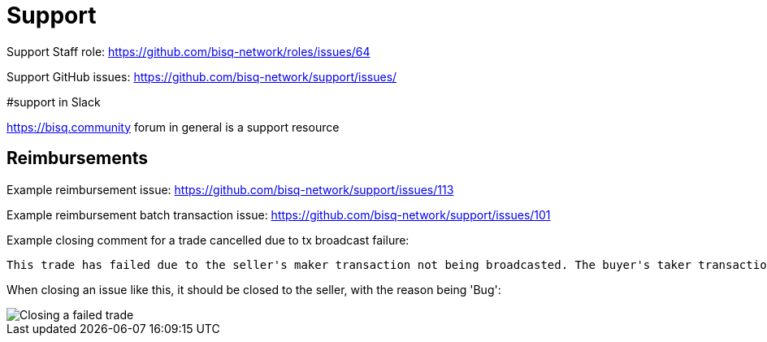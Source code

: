 = Support
:imagesdir: images

Support Staff role: https://github.com/bisq-network/roles/issues/64

Support GitHub issues: https://github.com/bisq-network/support/issues/

#support in Slack

https://bisq.community forum in general is a support resource

== Reimbursements

Example reimbursement issue: https://github.com/bisq-network/support/issues/113

Example reimbursement batch transaction issue: https://github.com/bisq-network/support/issues/101

Example closing comment for a trade cancelled due to tx broadcast failure:

    This trade has failed due to the seller's maker transaction not being broadcasted. The buyer's taker transaction fees will be reimbursed, please see and subscribe to https://github.com/bisq-network/support/issues/113 for further updates. To ensure that your Bisq wallets are in a consistent state following this incident, both parties should go to `Settings->Network info` and click the `Resync SPV file` button. Thanks and best regards to both parties.

When closing an issue like this, it should be closed to the seller, with the reason being 'Bug':

image::closing-failed-trade.png[Closing a failed trade]
